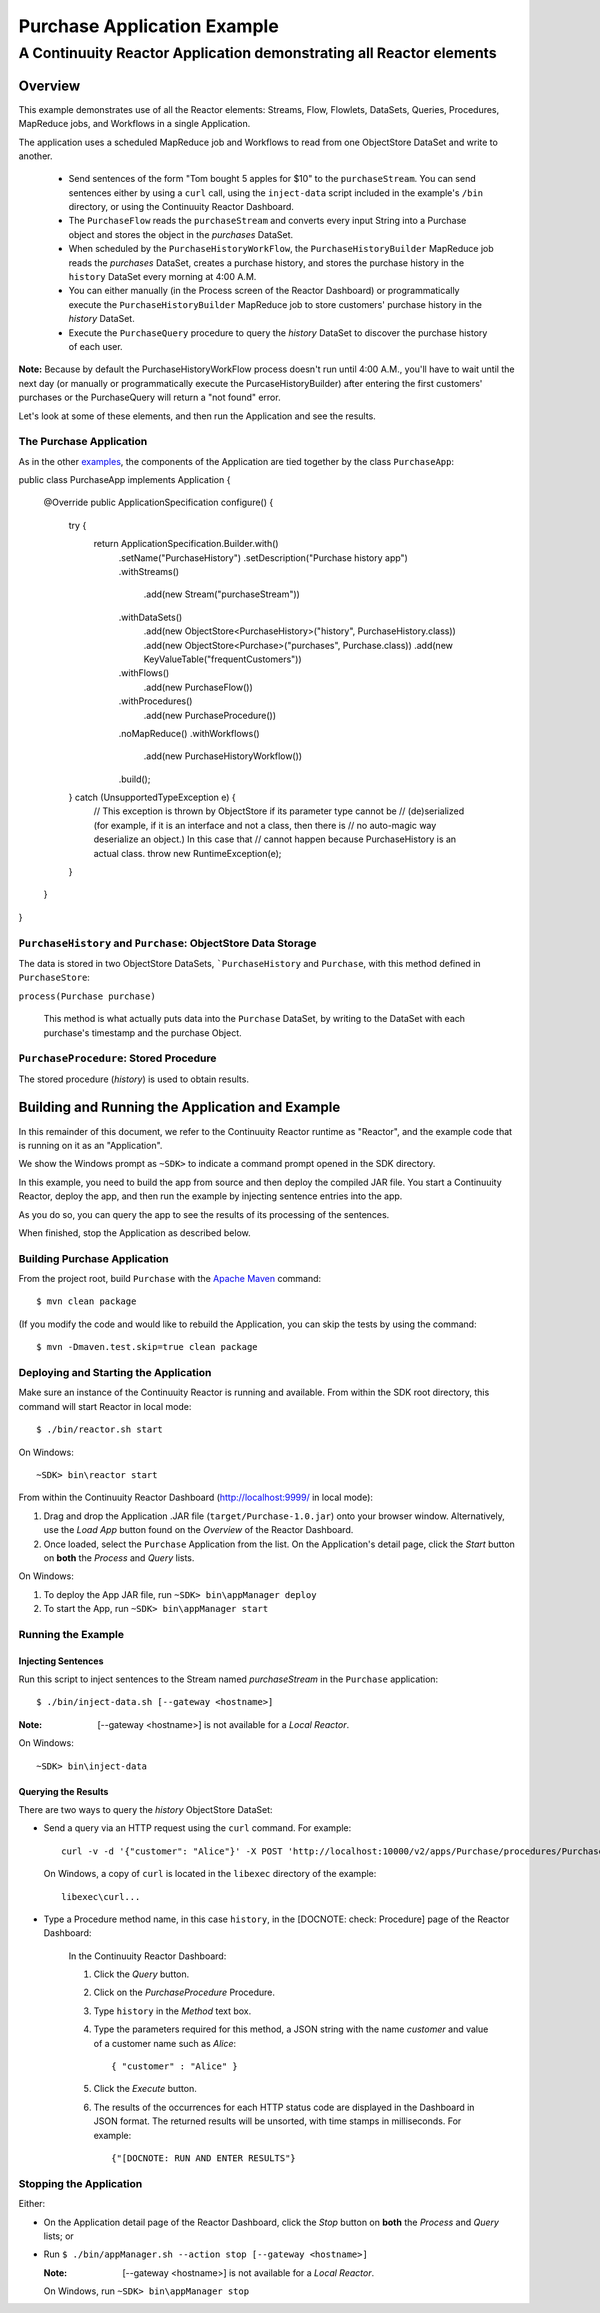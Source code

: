 .. :Author: Continuuity, Inc.
   :Description: Continuuity Reactor Purchase Application

============================
Purchase Application Example
============================

---------------------------------------------------------------------------
A Continuuity Reactor Application demonstrating all Reactor elements
---------------------------------------------------------------------------

.. reST Editor: .. section-numbering::
.. reST Editor: .. contents::

Overview
========
This example demonstrates use of all the Reactor elements: Streams, Flow, Flowlets,
DataSets, Queries, Procedures, MapReduce jobs, and Workflows in a single Application.

The application uses a scheduled MapReduce job and Workflows to read from one ObjectStore DataSet
and write to another.

  - Send sentences of the form "Tom bought 5 apples for $10" to the ``purchaseStream``.
    You can send sentences either by using a ``curl`` call, using the ``inject-data`` script
    included in the example's ``/bin`` directory, or using the Continuuity Reactor Dashboard.
  - The ``PurchaseFlow`` reads the ``purchaseStream`` and converts every input String into a
    Purchase object and stores the object in the *purchases* DataSet.
  - When scheduled by the ``PurchaseHistoryWorkFlow``, the ``PurchaseHistoryBuilder`` MapReduce
    job reads the *purchases* DataSet, creates a purchase history, and stores the purchase
    history in the ``history`` DataSet every morning at 4:00 A.M. 
  - You can either manually (in the Process screen of the Reactor Dashboard) or 
    programmatically execute the ``PurchaseHistoryBuilder`` MapReduce job to store 
    customers' purchase history in the *history* DataSet.
  - Execute the ``PurchaseQuery`` procedure to query the *history* DataSet to discover the 
    purchase history of each user.

**Note:** Because by default the PurchaseHistoryWorkFlow process doesn't run until 4:00 A.M.,
you'll have to wait until the next day (or manually or programmatically execute the
PurcaseHistoryBuilder) after entering the first customers' purchases or the PurchaseQuery
will return a "not found" error.

Let's look at some of these elements, and then run the Application and see the results.

The Purchase Application
------------------------
As in the other `examples <http://continuuity.com/developers/examples>`__, the components
of the Application are tied together by the class ``PurchaseApp``::

public class PurchaseApp implements Application {

  @Override
  public ApplicationSpecification configure() {
    try {
      return ApplicationSpecification.Builder.with()
        .setName("PurchaseHistory")
        .setDescription("Purchase history app")
        .withStreams()
          .add(new Stream("purchaseStream"))
        .withDataSets()
          .add(new ObjectStore<PurchaseHistory>("history", PurchaseHistory.class))
          .add(new ObjectStore<Purchase>("purchases", Purchase.class))
          .add(new KeyValueTable("frequentCustomers"))
        .withFlows()
          .add(new PurchaseFlow())
        .withProcedures()
          .add(new PurchaseProcedure())
        .noMapReduce()
        .withWorkflows()
          .add(new PurchaseHistoryWorkflow())
        .build();
    } catch (UnsupportedTypeException e) {
      // This exception is thrown by ObjectStore if its parameter type cannot be 
      // (de)serialized (for example, if it is an interface and not a class, then there is
      // no auto-magic way deserialize an object.) In this case that
      // cannot happen because PurchaseHistory is an actual class.
      throw new RuntimeException(e);
    }
  }
}

``PurchaseHistory`` and ``Purchase``: ObjectStore Data Storage
--------------------------------------------------------------
The data is stored in two ObjectStore DataSets, ```PurchaseHistory`` and ``Purchase``,
with this method defined in ``PurchaseStore``:

``process(Purchase purchase)``

   This method is what actually puts data into the ``Purchase`` DataSet, by writing to the
   DataSet with each purchase's timestamp and the purchase Object.


``PurchaseProcedure``: Stored Procedure
-----------------------------------------
The stored procedure (*history*) is used to obtain results.


Building and Running the Application and Example
================================================
In this remainder of this document, we refer to the Continuuity Reactor runtime as "Reactor", and the
example code that is running on it as an "Application".

We show the Windows prompt as ``~SDK>`` to indicate a command prompt opened in the SDK directory.

In this example, you need to build the app from source and then deploy the compiled JAR file.
You start a Continuuity Reactor, deploy the app, and then run the example by
injecting sentence entries into the app. 

As you do so, you can query the app to see the results
of its processing of the sentences.

When finished, stop the Application as described below.

Building Purchase Application
----------------------------------
From the project root, build ``Purchase`` with the
`Apache Maven <http://maven.apache.org>`__ command::

	$ mvn clean package

(If you modify the code and would like to rebuild the Application, you can
skip the tests by using the command::

	$ mvn -Dmaven.test.skip=true clean package


Deploying and Starting the Application
--------------------------------------
Make sure an instance of the Continuuity Reactor is running and available.
From within the SDK root directory, this command will start Reactor in local mode::

	$ ./bin/reactor.sh start

On Windows::

	~SDK> bin\reactor start

From within the Continuuity Reactor Dashboard (`http://localhost:9999/ <http://localhost:9999/>`__ in local mode):

#. Drag and drop the Application .JAR file (``target/Purchase-1.0.jar``)
   onto your browser window.
   Alternatively, use the *Load App* button found on the *Overview* of the Reactor Dashboard.
#. Once loaded, select the ``Purchase`` Application from the list.
   On the Application's detail page, click the *Start* button on **both** the *Process* and *Query* lists.

On Windows:

#. To deploy the App JAR file, run ``~SDK> bin\appManager deploy``
#. To start the App, run ``~SDK> bin\appManager start``

Running the Example
-------------------

Injecting Sentences
............................

Run this script to inject sentences 
to the Stream named *purchaseStream* in the ``Purchase`` application::

	$ ./bin/inject-data.sh [--gateway <hostname>]

:Note:	[--gateway <hostname>] is not available for a *Local Reactor*.

On Windows::

	~SDK> bin\inject-data

Querying the Results
....................
There are two ways to query the *history* ObjectStore DataSet:

- Send a query via an HTTP request using the ``curl`` command. For example::

	curl -v -d '{"customer": "Alice"}' -X POST 'http://localhost:10000/v2/apps/Purchase/procedures/PurchaseProcedure/methods/history'

  On Windows, a copy of ``curl`` is located in the ``libexec`` directory of the example::

	libexec\curl...

- Type a Procedure method name, in this case ``history``, in the [DOCNOTE: check: Procedure] page of the Reactor Dashboard:

	In the Continuuity Reactor Dashboard:

	#. Click the *Query* button.
	#. Click on the *PurchaseProcedure* Procedure.
	#. Type ``history`` in the *Method* text box.
	#. Type the parameters required for this method, a JSON string with the name *customer* and
	   value of a customer name such as *Alice*:

	   ::

		{ "customer" : "Alice" }

	   ..

	#. Click the *Execute* button.
	#. The results of the occurrences for each HTTP status code are displayed in the Dashboard
	   in JSON format. The returned results will be unsorted, with time stamps in milliseconds.
	   For example:

	   ::

		{"[DOCNOTE: RUN AND ENTER RESULTS"}


Stopping the Application
------------------------
Either:

- On the Application detail page of the Reactor Dashboard, click the *Stop* button on **both** the *Process* and *Query* lists; or
- Run ``$ ./bin/appManager.sh --action stop [--gateway <hostname>]``

  :Note:	[--gateway <hostname>] is not available for a *Local Reactor*.

  On Windows, run ``~SDK> bin\appManager stop``

